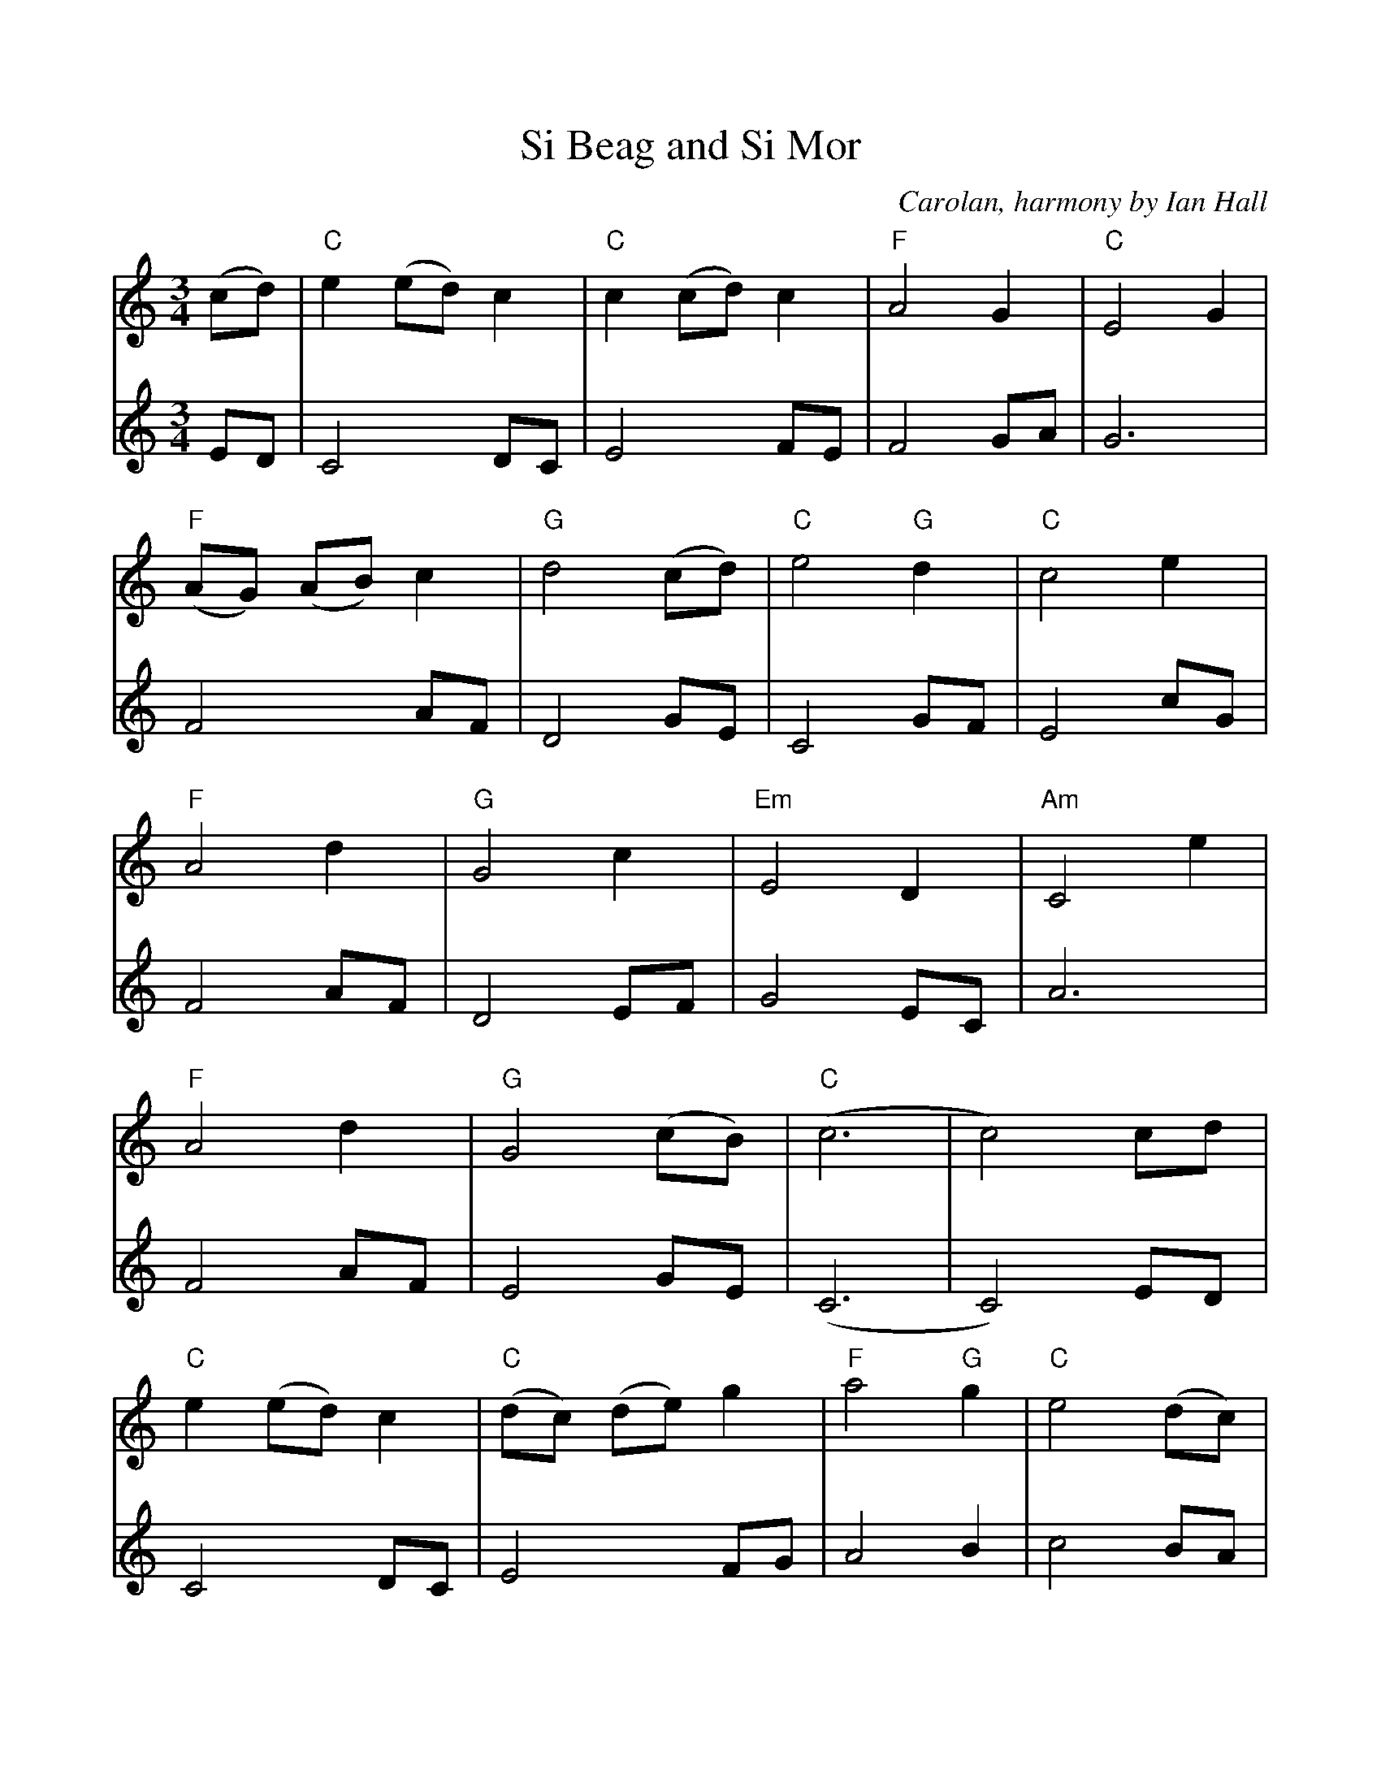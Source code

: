%%scale 0.96
%%format dulcimer.fmt
%%barsperstaff 4
X: 1
T:Si Beag and Si Mor
C:Carolan, harmony by Ian Hall
M:3/4
K:C
V:1
(cd) |\
"C"e2 (ed) c2 |"C" c2 (cd) c2 |"F" A4 G2 |"C" E4 G2 |"F" (AG) (AB) c2 |"G" d4 (cd) |
"C"e4 "G"d2 |"C" c4 e2 |"F" A4 d2 |"G" G4 c2 |"Em"E4 D2 |"Am" C4 e2 | 
"F"A4 d2 |"G" G4 (cB) |"C" (c6 | c4) cd |"C" e2 (ed) c2 |"C" (dc) (de) g2 |
"F"a4 "G"g2 |"C" e4 (dc) |"G" d4 gf |"Em"e4 (dc) |"C" c4 A2 |"Am" A4 (AG) |"C" E4 "G"D2 |
"C"C4 e2 |"F" A4 d2 |"G" G4 g2 |"F" (agfedc) |"G" d4 cB |"C" (c6 | c4) ||
V:2
ED| C4 DC| E4 FE| F4 GA| G6 | F4 AF|D4 GE| C4 GF|E4 cG|F4 AF|
D4 EF|G4 EC|A6|F4 AF|E4 GE|(C6 | C4) ED| C4 DC| E4 FG|A4 B2|
c4 BA|G4 E2|B4 EF|G4 FA|E6|G4 G2|c4 G2|F4 DD|B4 G2|
FGABcd|G4 EG|(C6 |C4) ||
